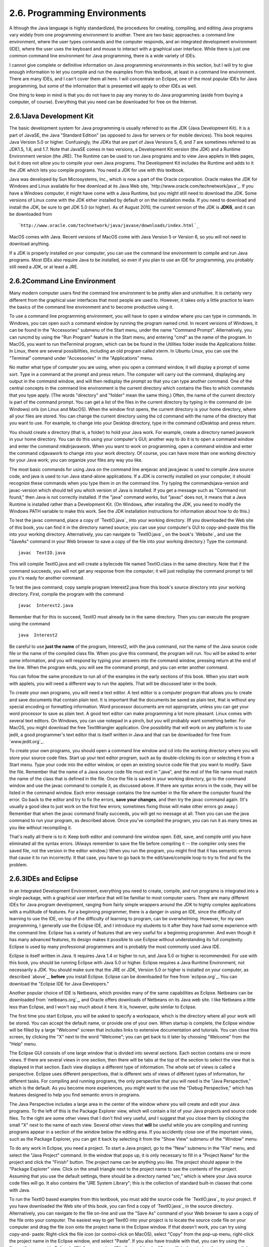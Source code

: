 
2.6. Programming Environments
-----------------------------



A lthough the Java language is highly standardized, the procedures for
creating, compiling, and editing Java programs vary widely from one
programming environment to another. There are two basic approaches: a
command line environment, where the user types commands and the
computer responds, and an integrated development environment (IDE),
where the user uses the keyboard and mouse to interact with a
graphical user interface. While there is just one common command line
environment for Java programming, there is a wide variety of IDEs.

I cannot give complete or definitive information on Java programming
environments in this section, but I will try to give enough
information to let you compile and run the examples from this
textbook, at least in a command line environment. There are many IDEs,
and I can't cover them all here. I will concentrate on Eclipse, one of
the most popular IDEs for Java programming, but some of the
information that is presented will apply to other IDEs as well.

One thing to keep in mind is that you do not have to pay any money to
do Java programming (aside from buying a computer, of course).
Everything that you need can be downloaded for free on the Internet.





2.6.1Java Development Kit
~~~~~~~~~~~~~~~~~~~~~~~~~

The basic development system for Java programming is usually referred
to as the JDK (Java Development Kit). It is a part of JavaSE, the Java
"Standard Edition" (as opposed to Java for servers or for mobile
devices). This book requires Java Version 5.0 or higher. Confusingly,
the JDKs that are part of Java Versions 5, 6, and 7 are sometimes
referred to as JDK1.5, 1.6, and 1.7. Note that JavaSE comes in two
versions, a Development Kit version (the JDK) and a Runtime
Environment version (the JRE). The Runtime can be used to run Java
programs and to view Java applets in Web pages, but it does not allow
you to compile your own Java programs. The Development Kit includes
the Runtime and adds to it the JDK which lets you compile programs.
You need a JDK for use with this textbook.

Java was developed by Sun Microsystems, Inc., which is now a part of
the Oracle corporation. Oracle makes the JDK for Windows and Linux
available for free download at its Java Web site,
`http://www.oracle.com/technetwork/java`_. If you have a Windows
computer, it might have come with a Java Runtime, but you might still
need to download the JDK. Some versions of Linux come with the JDK
either installed by default or on the installation media. If you need
to download and install the JDK, be sure to get JDK 5.0 (or higher).
As of August 2010, the current version of the JDK is **JDK6**, and it
can be downloaded from


::

    
    `http://www.oracle.com/technetwork/java/javase/downloads/index.html`_


MacOS comes with Java. Recent versions of MacOS come with Java Version
5 or Version 6, so you will not need to download anything.

If a JDK is properly installed on your computer, you can use the
command line environment to compile and run Java programs. Most IDEs
also require Java to be installed, so even if you plan to use an IDE
for programming, you probably still need a JDK, or at least a JRE.





2.6.2Command Line Environment
~~~~~~~~~~~~~~~~~~~~~~~~~~~~~

Many modern computer users find the command line environment to be
pretty alien and unintuitive. It is certainly very different from the
graphical user interfaces that most people are used to. However, it
takes only a little practice to learn the basics of the command line
environment and to become productive using it.

To use a command line programming environment, you will have to open a
window where you can type in commands. In Windows, you can open such a
command window by running the program named cmd. In recent versions of
Windows, it can be found in the "Accessories" submenu of the Start
menu, under the name "Command Prompt". Alternatively, you can runcmd
by using the "Run Program" feature in the Start menu, and entering
"cmd" as the name of the program. In MacOS, you want to run
theTerminal program, which can be be found in the Utilities folder
inside the Applications folder. In Linux, there are several
possibilities, including an old program called xterm. In Ubuntu Linux,
you can use the "Terminal" command under "Accessories" in the
"Applications" menu.

No matter what type of computer you are using, when you open a command
window, it will display a prompt of some sort. Type in a command at
the prompt and press return. The computer will carry out the command,
displaying any output in the command window, and will then redisplay
the prompt so that you can type another command. One of the central
concepts in the command line environment is the current directory
which contains the files to which commands that you type apply. (The
words "directory" and "folder" mean the same thing.) Often, the name
of the current directory is part of the command prompt. You can get a
list of the files in the current directory by typing in the command
dir (on Windows) orls (on Linux and MacOS). When the window first
opens, the current directory is your home directory, where all your
files are stored. You can change the current directory using the cd
command with the name of the directory that you want to use. For
example, to change into your Desktop directory, type in the command
cdDesktop and press return.

You should create a directory (that is, a folder) to hold your Java
work. For example, create a directory named javawork in your home
directory. You can do this using your computer's GUI; another way to
do it is to open a command window and enter the command mkdirjavawork.
When you want to work on programming, open a command window and enter
the command cdjavawork to change into your work directory. Of course,
you can have more than one working directory for your Java work; you
can organize your files any way you like.




The most basic commands for using Java on the command line arejavac
and java;javac is used to compile Java source code, and java is used
to run Java stand-alone applications. If a JDK is correctly installed
on your computer, it should recognize these commands when you type
them in on the command line. Try typing the commandsjava-version and
javac-version which should tell you which version of Java is
installed. If you get a message such as "Command not found," then Java
is not correctly installed. If the "java" command works, but "javac"
does not, it means that a Java Runtime is installed rather than a
Development Kit. (On Windows, after installing the JDK, you need to
modify the Windows PATH variable to make this work. See the JDK
installation instructions for information about how to do this.)

To test the javac command, place a copy of `TextIO.java`_ into your
working directory. (If you downloaded the Web site of this book, you
can find it in the directory named source; you can use your computer's
GUI to copy-and-paste this file into your working directory.
Alternatively, you can navigate to `TextIO.java`_ on the book's
`Website`_ and use the "SaveAs" command in your Web browser to save a
copy of the file into your working directory.) Type the command:


::

    javac  TextIO.java


This will compile TextIO.java and will create a bytecode file named
TextIO.class in the same directory. Note that if the command succeeds,
you will not get any response from the computer; it will just
redisplay the command prompt to tell you it's ready for another
command.

To test the java command, copy sample program Interest2.java from this
book's source directory into your working directory. First, compile
the program with the command


::

    javac  Interest2.java


Remember that for this to succeed, TextIO must already be in the same
directory. Then you can execute the program using the command


::

    java  Interest2


Be careful to use **just the name** of the program, Interest2, with
the java command, not the name of the Java source code file or the
name of the compiled class file. When you give this command, the
program will run. You will be asked to enter some information, and you
will respond by typing your answers into the command window, pressing
return at the end of the line. When the program ends, you will see the
command prompt, and you can enter another command.

You can follow the same procedure to run all of the examples in the
early sections of this book. When you start work with applets, you
will need a different way to run the applets. That will be discussed
later in the book.




To create your own programs, you will need a text editor. A text
editor is a computer program that allows you to create and save
documents that contain plain text. It is important that the documents
be saved as plain text, that is without any special encoding or
formatting information. Word processor documents are not appropriate,
unless you can get your word processor to save as plain text. A good
text editor can make programming a lot more pleasant. Linux comes with
several text editors. On Windows, you can use notepad in a pinch, but
you will probably want something better. For MacOS, you might download
the free TextWrangler application. One possibility that will work on
any platform is to use jedit, a good programmer's text editor that is
itself written in Java and that can be downloaded for free from
`www.jedit.org`_.

To create your own programs, you should open a command line window and
cd into the working directory where you will store your source code
files. Start up your text editor program, such as by double-clicking
its icon or selecting it from a Start menu. Type your code into the
editor window, or open an existing source code file that you want to
modify. Save the file. Remember that the name of a Java source code
file must end in ".java", and the rest of the file name must match the
name of the class that is defined in the file. Once the file is saved
in your working directory, go to the command window and use the javac
command to compile it, as discussed above. If there are syntax errors
in the code, they will be listed in the command window. Each error
message contains the line number in the file where the computer found
the error. Go back to the editor and try to fix the errors, **save
your changes**, and then try the javac command again. (It's usually a
good idea to just work on the first few errors; sometimes fixing those
will make other errors go away.) Remember that when the javac command
finally succeeds, you will get no message at all. Then you can use the
java command to run your program, as described above. Once you've
compiled the program, you can run it as many times as you like without
recompiling it.

That's really all there is to it: Keep both editor and command-line
window open. Edit, save, and compile until you have eliminated all the
syntax errors. (Always remember to save the file before compiling it
-- the compiler only sees the saved file, not the version in the
editor window.) When you run the program, you might find that it has
semantic errors that cause it to run incorrectly. It that case, you
have to go back to the edit/save/compile loop to try to find and fix
the problem.





2.6.3IDEs and Eclipse
~~~~~~~~~~~~~~~~~~~~~

In an Integrated Development Environment, everything you need to
create, compile, and run programs is integrated into a single package,
with a graphical user interface that will be familiar to most computer
users. There are many different IDEs for Java program development,
ranging from fairly simple wrappers around the JDK to highly complex
applications with a multitude of features. For a beginning programmer,
there is a danger in using an IDE, since the difficulty of learning to
use the IDE, on top of the difficulty of learning to program, can be
overwhelming. However, for my own programming, I generally use the
Eclipse IDE, and I introduce my students to it after they have had
some experience with the command line. Eclipse has a variety of
features that are very useful for a beginning programmer. And even
though it has many advanced features, its design makes it possible to
use Eclipse without understanding its full complexity. Eclipse is used
by many professional programmers and is probably the most commonly
used Java IDE.

Eclipse is itself written in Java. It requires Java 1.4 or higher to
run, and Java 5.0 or higher is recommended. For use with this book,
you should be running Eclipse with Java 5.0 or higher. Eclipse
requires a Java Runtime Environment, not necessarily a JDK. You should
make sure that the JRE or JDK, Version 5.0 or higher is installed on
your computer, as described `above`_, **before** you install Eclipse.
Eclipse can be downloaded for free from `eclipse.org`_. You can
download the "Eclipse IDE for Java Developers."

Another popular choice of IDE is Netbeans, which provides many of the
same capabilities as Eclipse. Netbeans can be downloaded from
`netbeans.org`_, and Oracle offers downloads of Netbeans on its Java
web site. I like Netbeans a little less than Eclipse, and I won't say
much about it here. It is, however, quite similar to Eclipse.

The first time you start Eclipse, you will be asked to specify a
workspace, which is the directory where all your work will be stored.
You can accept the default name, or provide one of your own. When
startup is complete, the Eclipse window will be filled by a large
"Welcome" screen that includes links to extensive documentation and
tutorials. You can close this screen, by clicking the "X" next to the
word "Welcome"; you can get back to it later by choosing "Welcome"
from the "Help" menu.

The Eclipse GUI consists of one large window that is divided into
several sections. Each section contains one or more views. If there
are several views in one section, then there will be tabs at the top
of the section to select the view that is displayed in that section.
Each view displays a different type of information. The whole set of
views is called a perspective. Eclipse uses different perspectives,
that is different sets of views of different types of information, for
different tasks. For compiling and running programs, the only
perspective that you will need is the "Java Perspective," which is the
default. As you become more experiences, you might want to the use the
"Debug Perspective," which has features designed to help you find
semantic errors in programs.

The Java Perspective includes a large area in the center of the window
where you will create and edit your Java programs. To the left of this
is the Package Explorer view, which will contain a list of your Java
projects and source code files. To the right are some other views that
I don't find very useful, and I suggest that you close them by
clicking the small "X" next to the name of each view. Several other
views that **will** be useful while you are compiling and running
programs appear in a section of the window below the editing area. If
you accidently close one of the important views, such as the Package
Explorer, you can get it back by selecting it from the "Show View"
submenu of the "Window" menu.




To do any work in Eclipse, you need a project. To start a Java
project, go to the "New" submenu in the "File" menu, and select the
"Java Project" command. In the window that pops up, it is only
necessary to fill in a "Project Name" for the project and click the
"Finish" button. The project name can be anything you like. The
project should appear in the "Package Explorer" view. Click on the
small triangle next to the project name to see the contents of the
project. Assuming that you use the default settings, there should be a
directory named "src," which is where your Java source code files will
go. It also contains the "JRE System Library"; this is the collection
of standard built-in classes that come with Java.

To run the TextIO based examples from this textbook, you must add the
source code file `TextIO.java`_ to your project. If you have
downloaded the Web site of this book, you can find a copy of
`TextIO.java`_ in the source directory. Alternatively, you can
navigate to the file on-line and use the "Save As" command of your Web
browser to save a copy of the file onto your computer. The easiest way
to get TextIO into your project is to locate the source code file on
your computer and drag the file icon onto the project name in the
Eclipse window. If that doesn't work, you can try using copy-and-
paste: Right-click the file icon (or control-click on MacOS), select
"Copy" from the pop-up menu, right-click the project name in the
Eclipse window, and select "Paste". If you also have trouble with
that, you can try using the "Import" command in Eclipse's "File" menu;
select "File System" (under "General") in the window that pops up,
click "Next", and provide the necessary information in the next
window. (Unfortunately, using the file import window is rather
complicated. If you find that you have to use it, you should consult
the Eclipse documentation about it.) In any case, TextIO should appear
in the src dirctory of your project, inside a package named "default
package". Once a file is in this list, you can open it by double-
clicking it; it will appear in the editing area of the Eclipse window.

To run any of the Java programs from this textbook, copy the source
code file into your Eclipse Java project in the same way that you did
for TextIO.java. To run the program, right-click the file name in the
Package Explorer view (or control-click in MacOS). In the menu that
pops up, go to the "Run As" submenu, and select "Java Application".
The program will be executed. If the program writes to standard
output, the output will appear in the "Console" view, in the area of
the Eclipse winder under the editing area. If the program usesTextIO
for input, you will have to type the required input into the "Console"
view -- **click the "Console" view before you start typing**, so that
the characters that you type will be sent to the correct part of the
window. (Note that if you don't like doing I/O in the "Console" view,
you can use an alternative version of `TextIO.java`_ that opens a
separate window for I/O. You can find this "GUI" version of TextIO in
a directory named TextIO-GUI inside this textbook's source directory.)

You can have more than one program in the same Eclipse project, or you
can create additional projects to organize your work better. Remember
to place a copy of `TextIO.java`_ in any project that requires it.




To create your own Java program, you must create a new Java class. To
do this, right-click the Java project name in the "Project Explorer"
view. Go to the "New" submenu of the popup menu, and select "Class".
(Alternatively, there is a small icon at the top of the Eclipse window
that you can click to create a new Java class.) In the window that
opens, type in the name of the class, and click the "Finish" button.
The class name must be a legal Java identifier. Note that you want the
name of the class, not the name of the source code file, so don't add
".java" at the end of the name. The class should appear inside the
"default package," and it should automatically open in the editing
area so that you can start typing in your program.

Eclipse has several features that aid you as you type your code. It
will underline any syntax error with a jagged red line, and in some
cases will place an error marker in the left border of the edit
window. If you hover the mouse cursor over the error marker or over
the error itself, a description of the error will appear. Note that
you do not have to get rid of every error immediately as you type;
some errors will go away as you type in more of the program. If an
error marker displays a small "light bulb," Eclipse is offering to try
to fix the error for you. Click the light bulb to get a list of
possible fixes, then double click the fix that you want to apply. For
example, if you use an undeclared variable in your program, Eclipse
will offer to declare it for you. You can actually use this error-
correcting feature to get Eclipse to write certain types of code for
you! Unfortunately, you'll find that you won't understand a lot of the
proposed fixes until you learn more about the Java language, and it is
**not** a good idea to apply a fix that you don't understand -- often
that will just make things worse in the end.

Eclipse will also look for spelling errors in comments and will
underline them with jagged red lines. Hover your mouse over the error
to get a list of possible correct spellings.

Another essential Eclipse feature is content assist. Content assist
can be invoked by typing Control-Space. It will offer possible
completions of whatever you are typing at the moment. For example, if
you type part of an identifier and hit Control-Space, you will get a
list of identifiers that start with the characters that you have
typed; use the up and down arrow keys to select one of the items in
the list, and press Return or Enter. (Or hit Escape to dismiss the
list.) If there is only one possible completion when you hit Control-
Space, it will be inserted automatically. By default, Content Assist
will also pop up automatically, after a short delay, when you type a
period or certain other characters. For example, if you type "TextIO."
and pause for just a fraction of a second, you will get a list of all
the subroutines in theTextIO class. Personally, I find this auto-
activation annoying. You can disable it in the Eclipse Preferences.
(Look under Java / Editor / Content Assist, and turn off the "Enable
auto activation" option.) You can still call up Code Assist manually
with Control-Space.

Once you have an error-free program, you can run it as described
above, by right-clicking its name in the Package Explorer and using
"Run As / Java Application". You can also right-click on the program
itself in an editor window. If you find a problem when you run it,
it's very easy to go back to the editor, make changes, and run it
again. Note that using Eclipse, there is no explicit "compile"
command. The source code files in your project are automatically
compiled, and are re-compiled whenever you modify them.

If you use Netbeans instead of Eclipse, the procedures are similar.
You still have to create new project (of type "Java Application"). You
can add an existing source code file to a project by dragging the file
onto the "Source Packages" folder in the project, and you can create
your own classes by right-clicking the project name and selecting
New/JavaClass. To run a program, right-click the file that contains
the main routine, and select the "Run File" command. Netbeans has a
"Code Completion" feature that is similar to Eclipse's "Content
Assist." One thing that you have to watch with Netbeans is that it
might want to create classes in (non-default) packages; when you
create a New Java Class, make sure that the "Package" input box is
left blank.





2.6.4The Problem of Packages
~~~~~~~~~~~~~~~~~~~~~~~~~~~~

Every class in Java is contained in something called a package.
Classes that are not explicitly put into a different package are in
the "default" package. Almost all the examples in this textbook are in
the default package, and I will not even discuss packages in any depth
until `Section4.5`_. However, some IDEs might force you to pay
attention to packages.

When you create a class in Eclipse, you might notice a message that
says that "The use of the default package is discouraged." Although
this is true, I have chosen to use it anyway, since it seems easier
for beginning programmers to avoid the whole issue of packages, at
least at first. Some IDEs, like Netbeans, are even less willing than
Eclipse to use the default package: Netbeans inserts a package name
automatically in the class creation dialog, and you have to delete
that name if you want to create the class in the default package. If
you do create a class in a package, the source code starts with a line
that specifies which package the class is in. For example, if the
class is in a package named test.pkg, then the first line of the
source code will be


::

    package test.pkg;


In an IDE, this will not cause any problem unless the program you are
writing depends on TextIO. You will not be able to useTextIO in a
program unless TextIO is in the same package as the program. You can
put TextIO in a named, non-default package, but you have to modify the
source code file `TextIO.java`_ to specify the package: Just add a
package statement like the one shown above to the very beginning of
the file, with the appropriate package name. (The IDE might do this
for you, if you copy TextIO.java into a non-default package.) Once
you've done this, the example should run in the same way as if it were
in the default package.

By the way, if you use packages in a command-line environment, other
complications arise. For example, if a class is in a package named
test.pkg, then the source code file must be in a subdirectory named
"pkg" inside a directory named "test" that is in turn inside your main
Java working directory. Nevertheless, when you compile or execute the
program, you should be in the main directory, not in a subdirectory.
When you compile the source code file, you have to include the name of
the directory in the command: Use "javactest/pkg/ClassName.java" on
Linux or MacOS, or "javactest\pkg\ClassName.java" on Windows. The
command for executing the program is then "javatest.pkg.ClassName",
with a period separating the package name from the class name.
However, you will not need to worry about any of that when working
with almost all of the examples in this book.



** End of Chapter 2 **







